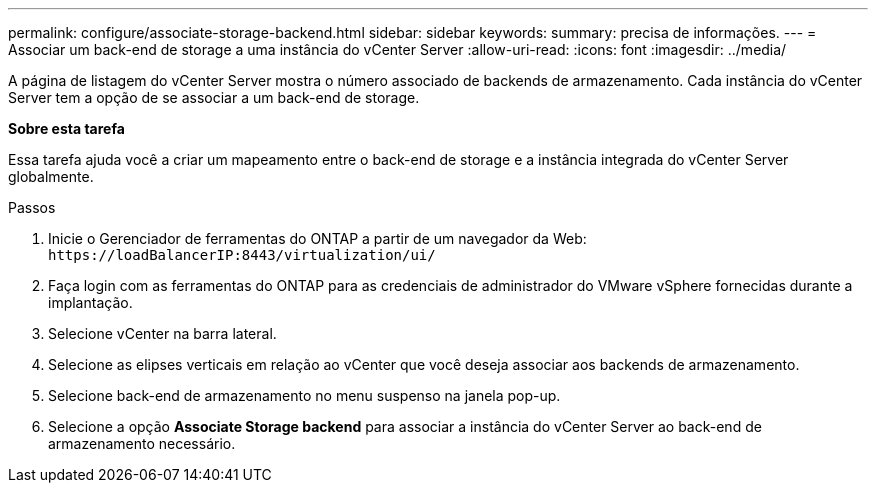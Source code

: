 ---
permalink: configure/associate-storage-backend.html 
sidebar: sidebar 
keywords:  
summary: precisa de informações. 
---
= Associar um back-end de storage a uma instância do vCenter Server
:allow-uri-read: 
:icons: font
:imagesdir: ../media/


[role="lead"]
A página de listagem do vCenter Server mostra o número associado de backends de armazenamento. Cada instância do vCenter Server tem a opção de se associar a um back-end de storage.

*Sobre esta tarefa*

Essa tarefa ajuda você a criar um mapeamento entre o back-end de storage e a instância integrada do vCenter Server globalmente.

.Passos
. Inicie o Gerenciador de ferramentas do ONTAP a partir de um navegador da Web: `\https://loadBalancerIP:8443/virtualization/ui/`
. Faça login com as ferramentas do ONTAP para as credenciais de administrador do VMware vSphere fornecidas durante a implantação.
. Selecione vCenter na barra lateral.
. Selecione as elipses verticais em relação ao vCenter que você deseja associar aos backends de armazenamento.
. Selecione back-end de armazenamento no menu suspenso na janela pop-up.
. Selecione a opção *Associate Storage backend* para associar a instância do vCenter Server ao back-end de armazenamento necessário.

